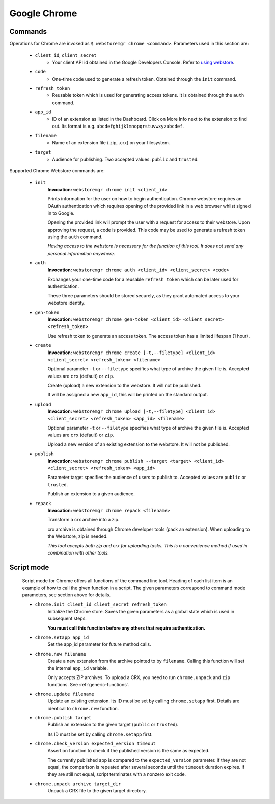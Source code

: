 Google Chrome
=============

.. _chrome-commands:

Commands
--------

Operations for Chrome are invoked as ``$ webstoremgr chrome <command>``. Parameters used in this section are:

    - ``client_id``, ``client_secret``
        - Your client API id obtained in the Google Developers Console. Refer to `using webstore`_.

    - ``code``
        - One-time code used to generate a refresh token. Obtained through the ``init`` command.

    - ``refresh_token``
        - Reusable token which is used for generating access tokens. It is obtained through the ``auth`` command.

    - ``app_id``
        - ID of an extension as listed in the Dashboard. Click on More Info next to the extension to find out.
          Its format is e.g. ``abcdefghijklmnopqrstuvwxyzabcdef``.

    - ``filename``
        - Name of an extension file (.zip, .crx) on your filesystem.

    - ``target``
        - Audience for publishing. Two accepted values: ``public`` and ``trusted``.


Supported Chrome Webstore commands are:

    - ``init``
        **Invocation:** ``webstoremgr chrome init <client_id>``

        Prints information for the user on how to begin authentication. Chrome webstore requires an OAuth
        authentication which requires opening of the provided link in a web browser whilst signed in to Google.

        Opening the provided link will prompt the user with a request for access to their webstore. Upon approving the
        request, a code is provided. This code may be used to generate a refresh token using the ``auth`` command.

        *Having access to the webstore is necessary for the function of this tool. It does not send any personal
        information anywhere.*

    - ``auth``
        **Invocation:** ``webstoremgr chrome auth <client_id> <client_secret> <code>``

        Exchanges your one-time code for a reusable ``refresh token`` which can be later used for authentication.

        These three parameters should be stored securely, as they grant automated access to your webstore identity.


    - ``gen-token``
        **Invocation:** ``webstoremgr chrome gen-token <client_id> <client_secret> <refresh_token>``

        Use refresh token to generate an access token. The access token has a limited lifespan (1 hour).

    - ``create``
        **Invocation:** ``webstoremgr chrome create [-t,--filetype] <client_id> <client_secret> <refresh_token> <filename>``

        Optional parameter ``-t`` or ``--filetype`` specifies what type of archive the given file is.
        Accepted values are ``crx`` (default) or ``zip``.

        Create (upload) a new extension to the webstore. It will not be published.

        It will be assigned a new ``app_id``, this will be printed on the standard output.

    - ``upload``
        **Invocation:** ``webstoremgr chrome upload [-t,--filetype] <client_id> <client_secret> <refresh_token> <app_id> <filename>``

        Optional parameter ``-t`` or ``--filetype`` specifies what type of archive the given file is.
        Accepted values are ``crx`` (default) or ``zip``.

        Upload a new version of an existing extension to the webstore. It will not be published.


    - ``publish``
        **Invocation:** ``webstoremgr chrome publish --target <target> <client_id> <client_secret> <refresh_token> <app_id>``

        Parameter target specifies the audience of users to publish to. Accepted values are ``public`` or ``trusted``.

        Publish an extension to a given audience.


    - ``repack``
        **Invocation:** ``webstoremgr chrome repack <filename>``

        Transform a crx archive into a zip.

        crx archive is obtained through Chrome developer tools (pack an extension). When uploading to the Webstore,
        zip is needed.

        *This tool accepts both zip and crx for uploading tasks. This is a convenience method if used in combination
        with other tools.*



Script mode
-----------
    Script mode for Chrome offers all functions of the command line tool. Heading of each list item is an example of
    how to call the given function in a script. The given parameters correspond to command mode parameters, see
    section above for details.

    - ``chrome.init client_id client_secret refresh_token``
        Initialize the Chrome store. Saves the given parameters as a global state which is used in subsequent steps.

        **You must call this function before any others that require authentication.**

    - ``chrome.setapp app_id``
        Set the app_id parameter for future method calls.


    - ``chrome.new filename``
        Create a new extension from the archive pointed to by ``filename``. Calling this function will set the
        internal ``app_id`` variable.

        Only accepts ZIP archives. To upload a CRX, you need to run ``chrome.unpack`` and ``zip`` functions.
        See :ref:`generic-functions`.


    - ``chrome.update filename``
        Update an existing extension. Its ID must be set by calling ``chrome.setapp`` first. Details are identical to
        ``chrome.new`` function.

    - ``chrome.publish target``
        Publish an extension to the given target (``public`` or ``trusted``).

        Its ID must be set by calling ``chrome.setapp`` first.


    - ``chrome.check_version expected_version timeout``
        Assertion function to check if the published version is the same as expected.

        The currently published app is compared to the ``expected_version`` parameter. If they are not equal,
        the comparison is repeated after several seconds until the ``timeout`` duration expires. If they are still
        not equal, script terminates with a nonzero exit code.


    - ``chrome.unpack archive target_dir``
        Unpack a CRX file to the given target directory.



.. _using webstore: https://developer.chrome.com/webstore/using_webstore_api#beforeyoubegin